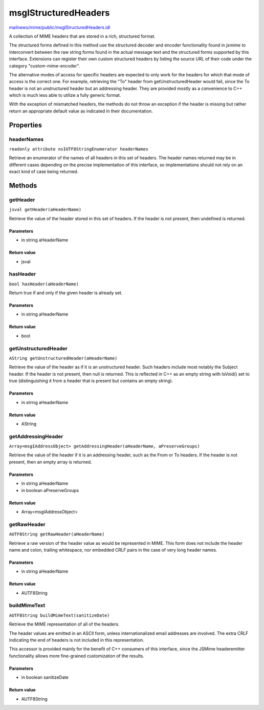 =====================
msgIStructuredHeaders
=====================

`mailnews/mime/public/msgIStructuredHeaders.idl <https://hg.mozilla.org/comm-central/file/tip/mailnews/mime/public/msgIStructuredHeaders.idl>`_

A collection of MIME headers that are stored in a rich, structured format.

The structured forms defined in this method use the structured decoder and
encoder functionality found in jsmime to interconvert between the raw string
forms found in the actual message text and the structured forms supported by
this interface. Extensions can register their own custom structured headers
by listing the source URL of their code under the category
"custom-mime-encoder".

The alternative modes of access for specific headers are expected to only
work for the headers for which that mode of access is the correct one. For
example, retrieving the "To" header from getUnstructuredHeader would fail,
since the To header is not an unstructured header but an addressing header.
They are provided mostly as a convenience to C++ which is much less able to
utilize a fully generic format.

With the exception of mismatched headers, the methods do not throw an
exception if the header is missing but rather return an appropriate default
value as indicated in their documentation.

Properties
==========

headerNames
-----------

``readonly attribute nsIUTF8StringEnumerator headerNames``

Retrieve an enumerator of the names of all headers in this set of headers.
The header names returned may be in different cases depending on the
precise implementation of this interface, so implementations should not
rely on an exact kind of case being returned.

Methods
=======

getHeader
---------

``jsval getHeader(aHeaderName)``

Retrieve the value of the header stored in this set of headers. If the
header is not present, then undefined is returned.

Parameters
^^^^^^^^^^

* in string aHeaderName

Return value
^^^^^^^^^^^^

* jsval

hasHeader
---------

``bool hasHeader(aHeaderName)``

Return true if and only if the given header is already set.

Parameters
^^^^^^^^^^

* in string aHeaderName

Return value
^^^^^^^^^^^^

* bool

getUnstructuredHeader
---------------------

``AString getUnstructuredHeader(aHeaderName)``

Retrieve the value of the header as if it is an unstructured header. Such
headers include most notably the Subject header. If the header is not
present, then null is returned. This is reflected in C++ as an empty string
with IsVoid() set to true (distinguishing it from a header that is present
but contains an empty string).

Parameters
^^^^^^^^^^

* in string aHeaderName

Return value
^^^^^^^^^^^^

* AString

getAddressingHeader
-------------------

``Array<msgIAddressObject> getAddressingHeader(aHeaderName, aPreserveGroups)``

Retrieve the value of the header if it is an addressing header, such as the
From or To headers. If the header is not present, then an empty array is
returned.

Parameters
^^^^^^^^^^

* in string aHeaderName
* in boolean aPreserveGroups

Return value
^^^^^^^^^^^^

* Array<msgIAddressObject>

getRawHeader
------------

``AUTF8String getRawHeader(aHeaderName)``

Retrieve a raw version of the header value as would be represented in MIME.
This form does not include the header name and colon, trailing whitespace,
nor embedded CRLF pairs in the case of very long header names.

Parameters
^^^^^^^^^^

* in string aHeaderName

Return value
^^^^^^^^^^^^

* AUTF8String

buildMimeText
-------------

``AUTF8String buildMimeText(sanitizeDate)``

Retrieve the MIME representation of all of the headers.

The header values are emitted in an ASCII form, unless internationalized
email addresses are involved. The extra CRLF indicating the end of headers
is not included in this representation.

This accessor is provided mainly for the benefit of C++ consumers of this
interface, since the JSMime headeremitter functionality allows more
fine-grained customization of the results.

Parameters
^^^^^^^^^^

* in boolean sanitizeDate

Return value
^^^^^^^^^^^^

* AUTF8String
